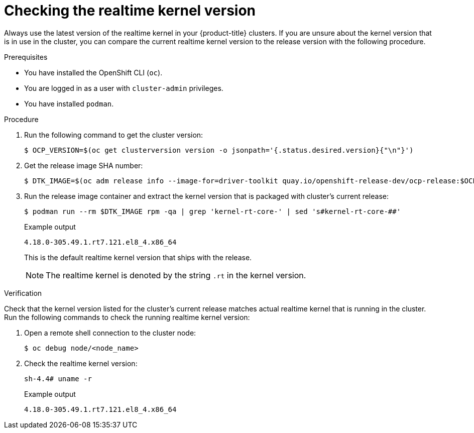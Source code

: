 // Module included in the following assemblies:
//
// * scalability_and_performance/ztp_far_edge/ztp-vdu-validating-cluster-tuning.adoc

:_module-type: PROCEDURE
[id="ztp-checking-kernel-rt-in-cluster_{context}"]
= Checking the realtime kernel version

Always use the latest version of the realtime kernel in your {product-title} clusters. If you are unsure about the kernel version that is in use in the cluster, you can compare the current realtime kernel version to the release version with the following procedure.

.Prerequisites

* You have installed the OpenShift CLI (`oc`).

* You are logged in as a user with `cluster-admin` privileges.

* You have installed `podman`.

.Procedure

. Run the following command to get the cluster version:
+
[source,terminal]
----
$ OCP_VERSION=$(oc get clusterversion version -o jsonpath='{.status.desired.version}{"\n"}')
----

. Get the release image SHA number:
+
[source,terminal]
----
$ DTK_IMAGE=$(oc adm release info --image-for=driver-toolkit quay.io/openshift-release-dev/ocp-release:$OCP_VERSION-x86_64)
----

. Run the release image container and extract the kernel version that is packaged with cluster's current release:
+
[source,terminal]
----
$ podman run --rm $DTK_IMAGE rpm -qa | grep 'kernel-rt-core-' | sed 's#kernel-rt-core-##'
----
+
.Example output
[source,terminal]
----
4.18.0-305.49.1.rt7.121.el8_4.x86_64
----
+
This is the default realtime kernel version that ships with the release.
+
[NOTE]
====
The realtime kernel is denoted by the string `.rt` in the kernel version.
====

.Verification

Check that the kernel version listed for the cluster's current release matches actual realtime kernel that is running in the cluster. Run the following commands to check the running realtime kernel version:

. Open a remote shell connection to the cluster node:
+
[source,terminal]
----
$ oc debug node/<node_name>
----

. Check the realtime kernel version:
+
[source,terminal]
----
sh-4.4# uname -r
----
+
.Example output
[source,terminal]
----
4.18.0-305.49.1.rt7.121.el8_4.x86_64
----